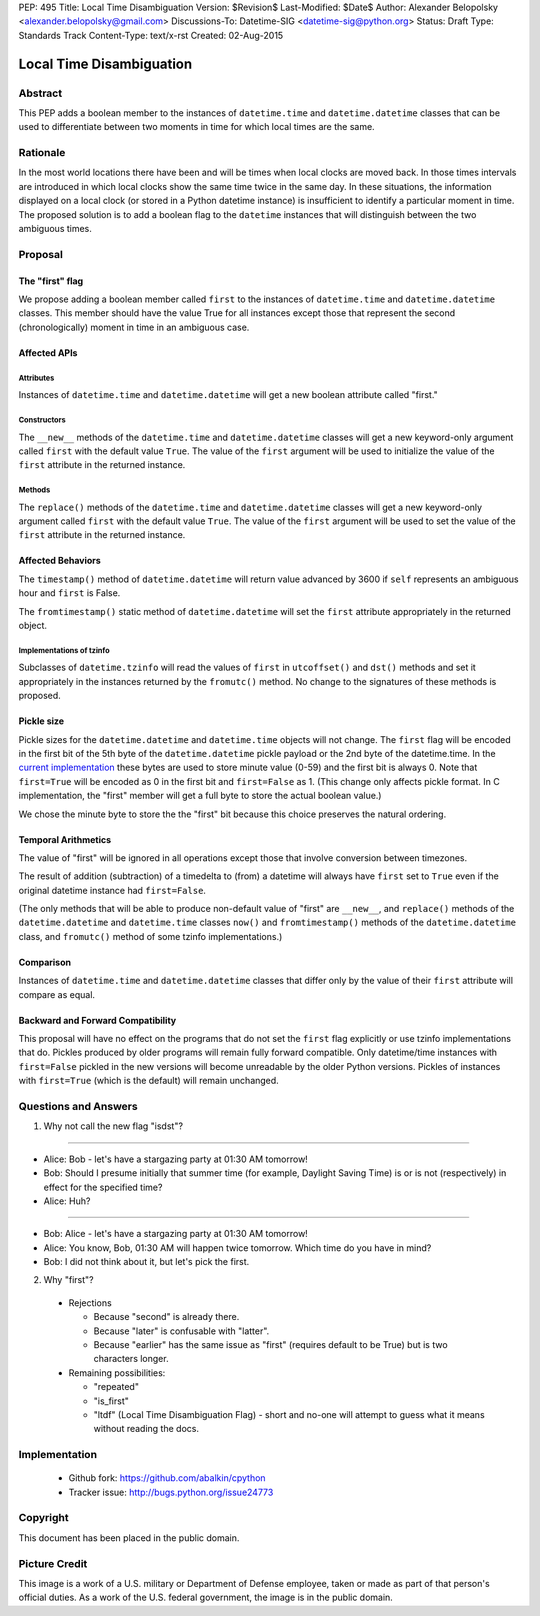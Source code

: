 PEP: 495
Title: Local Time Disambiguation
Version: $Revision$
Last-Modified: $Date$
Author: Alexander Belopolsky <alexander.belopolsky@gmail.com>
Discussions-To: Datetime-SIG <datetime-sig@python.org>
Status: Draft
Type: Standards Track
Content-Type: text/x-rst
Created: 02-Aug-2015


***********************************************************************
                     Local Time Disambiguation
***********************************************************************

.. image:: pep-0495-daylightsavings.png
   :align: center

Abstract
========

This PEP adds a boolean member to the instances of ``datetime.time``
and ``datetime.datetime`` classes that can be used to differentiate
between two moments in time for which local times are the same.

Rationale
=========

In the most world locations there have been and will be times when
local clocks are moved back.  In those times intervals are introduced
in which local clocks show the same time twice in the same day.  In
these situations, the information displayed on a local clock (or
stored in a Python datetime instance) is insufficient to identify a
particular moment in time.  The proposed solution is to add a boolean
flag to the ``datetime`` instances that will distinguish between the
two ambiguous times.

Proposal
========

The "first" flag
----------------

We propose adding a boolean member called ``first`` to the instances
of ``datetime.time`` and ``datetime.datetime`` classes.  This member
should have the value True for all instances except those that
represent the second (chronologically) moment in time in an ambiguous
case.

Affected APIs
-------------

Attributes
..........

Instances of ``datetime.time`` and ``datetime.datetime`` will get a
new boolean attribute called "first."

Constructors
............

The ``__new__`` methods of the ``datetime.time`` and
``datetime.datetime`` classes will get a new keyword-only argument
called ``first`` with the default value ``True``.  The value of the
``first`` argument will be used to initialize the value of the
``first`` attribute in the returned instance.

Methods
.......

The ``replace()`` methods of the ``datetime.time`` and
``datetime.datetime`` classes will get a new keyword-only argument
called ``first`` with the default value ``True``.  The value of the
``first`` argument will be used to set the value of the ``first``
attribute in the returned instance.

Affected Behaviors
------------------

The ``timestamp()`` method of ``datetime.datetime`` will return value
advanced by 3600 if ``self`` represents an ambiguous hour and
``first`` is False.

The ``fromtimestamp()`` static method of ``datetime.datetime`` will
set the ``first`` attribute appropriately in the returned object.


Implementations of tzinfo
.........................

Subclasses of ``datetime.tzinfo`` will read the values of ``first`` in
``utcoffset()`` and ``dst()`` methods and set it appropriately in the
instances returned by the ``fromutc()`` method.  No change to the
signatures of these methods is proposed.

Pickle size
-----------

Pickle sizes for the ``datetime.datetime`` and ``datetime.time``
objects will not change.  The ``first`` flag will be encoded in the
first bit of the 5th byte of the ``datetime.datetime`` pickle payload
or the 2nd byte of the datetime.time. In the `current implementation`_
these bytes are used to store minute value (0-59) and the first bit is
always 0.  Note that ``first=True`` will be encoded as 0 in the first
bit and ``first=False`` as 1.  (This change only affects pickle
format.  In C implementation, the "first" member will get a full byte
to store the actual boolean value.)

We chose the minute byte to store the the "first" bit because this
choice preserves the natural ordering.

.. _current implementation: https://hg.python.org/cpython/file/d3b20bff9c5d/Include/datetime.h#l17

Temporal Arithmetics
--------------------

The value of "first" will be ignored in all operations except those
that involve conversion between timezones.

The result of addition (subtraction) of a timedelta to (from) a
datetime will always have ``first`` set to ``True`` even if the
original datetime instance had ``first=False``.

(The only methods that will be able to produce non-default value of
"first" are ``__new__``, and ``replace()`` methods of the
``datetime.datetime`` and ``datetime.time`` classes ``now()`` and
``fromtimestamp()`` methods of the ``datetime.datetime`` class, and
``fromutc()`` method of some tzinfo implementations.)

Comparison
----------

Instances of ``datetime.time`` and ``datetime.datetime`` classes that
differ only by the value of their ``first`` attribute will compare as
equal.


Backward and Forward Compatibility
----------------------------------

This proposal will have no effect on the programs that do not set the
``first`` flag explicitly or use tzinfo implementations that do.
Pickles produced by older programs will remain fully forward
compatible.  Only datetime/time instances with ``first=False`` pickled
in the new versions will become unreadable by the older Python
versions.  Pickles of instances with ``first=True`` (which is the
default) will remain unchanged.

Questions and Answers
=====================

1. Why not call the new flag "isdst"?

-------

* Alice:  Bob - let's have a stargazing party at 01:30 AM tomorrow!
* Bob:  Should I presume initially that summer time (for example, Daylight Saving Time) is or is not (respectively) in effect for the specified time?
* Alice: Huh?

-------

* Bob: Alice - let's have a stargazing party at 01:30 AM tomorrow!
* Alice: You know, Bob, 01:30 AM will happen twice tomorrow. Which time do you have in mind?
* Bob:  I did not think about it, but let's pick the first.


2. Why "first"?

 * Rejections
   
   * Because "second" is already there.
   
   * Because "later" is confusable with "latter".
   
   * Because "earlier" has the same issue as "first" (requires default to be True) but is two characters longer.
   
 * Remaining possibilities:
 
   * "repeated"
 
   * "is_first"
 
   * "ltdf" (Local Time Disambiguation Flag) - short and no-one will attempt to guess what it means without reading the docs.

Implementation
==============

	* Github fork: https://github.com/abalkin/cpython
        * Tracker issue: http://bugs.python.org/issue24773


Copyright
=========

This document has been placed in the public domain.


Picture Credit
==============

This image is a work of a U.S. military or Department of Defense
employee, taken or made as part of that person's official duties. As a
work of the U.S. federal government, the image is in the public
domain.
